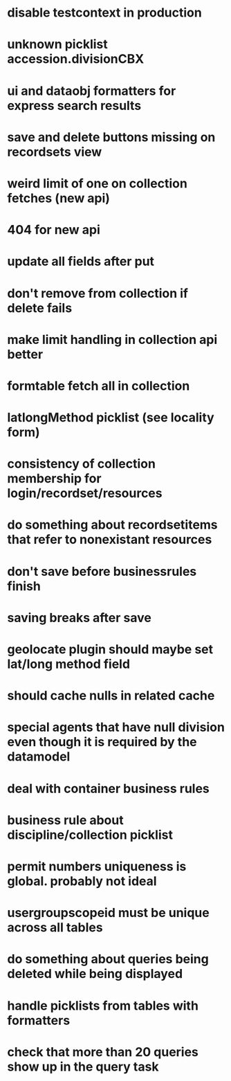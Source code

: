 * disable testcontext in production
* unknown picklist accession.divisionCBX
* ui and dataobj formatters for express search results
* save and delete buttons missing on recordsets view
* weird limit of one on collection fetches (new api)
* 404 for new api
* update all fields after put
* don't remove from collection if delete fails
* make limit handling in collection api better
* formtable fetch all in collection
* latlongMethod picklist (see locality form)
* consistency of collection membership for login/recordset/resources
* do something about recordsetitems that refer to nonexistant resources
* don't save before businessrules finish
* saving breaks after save
* geolocate plugin should maybe set lat/long method field
* should cache nulls in related cache
* special agents that have null division even though it is required by the datamodel
* deal with container business rules
* business rule about discipline/collection picklist
* permit numbers uniqueness is global. probably not ideal
* usergroupscopeid must be unique across all tables
* do something about queries being deleted while being displayed
* handle picklists from tables with formatters
* check that more than 20 queries show up in the query task
